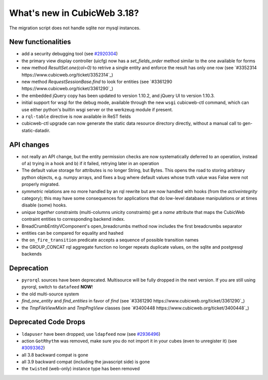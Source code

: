 What's new in CubicWeb 3.18?
============================

The migration script does not handle sqlite nor mysql instances.


New functionalities
--------------------

* add a security debugging tool
  (see `#2920304 <http://www.cubicweb.org/2920304>`_)

* the primary view display controller (uicfg) now has a
  `set_fields_order` method similar to the one available for forms

* new method `ResultSet.one(col=0)` to retrive a single entity and enforce the
  result has only one row (see `#3352314 https://www.cubicweb.org/ticket/3352314`_)

* new method `RequestSessionBase.find` to look for entities
  (see `#3361290 https://www.cubicweb.org/ticket/3361290`_)

* the embedded jQuery copy has been updated to version 1.10.2, and jQuery UI to
  version 1.10.3.

* initial support for wsgi for the debug mode, available through the new
  ``wsgi`` cubicweb-ctl command, which can use either python's builtin
  wsgi server or the werkzeug module if present.

* a ``rql-table`` directive is now available in ReST fields

* cubicweb-ctl upgrade can now generate the static data resource directory
  directly, without a manual call to gen-static-datadir.

API changes
-----------

* not really an API change, but the entity permission checks are now
  systematically deferred to an operation, instead of a) trying in a
  hook and b) if it failed, retrying later in an operation

* The default value storage for attributes is no longer String, but
  Bytes.  This opens the road to storing arbitrary python objects, e.g.
  numpy arrays, and fixes a bug where default values whose truth value
  was False were not properly migrated.

* `symmetric` relations are no more handled by an rql rewrite but are
  now handled with hooks (from the `activeintegrity` category); this
  may have some consequences for applications that do low-level database
  manipulations or at times disable (some) hooks.

* `unique together` constraints (multi-columns unicity constraints)
  get a `name` attribute that maps the CubicWeb contraint entities to
  corresponding backend index.

* BreadCrumbEntityVComponent's open_breadcrumbs method now includes
  the first breadcrumbs separator

* entities can be compared for equality and hashed

* the ``on_fire_transition`` predicate accepts a sequence of possible
  transition names

* the GROUP_CONCAT rql aggregate function no longer repeats duplicate
  values, on the sqlite and postgresql backends

Deprecation
---------------------

* ``pyrorql`` sources have been deprecated. Multisource will be fully dropped
  in the next version. If you are still using pyrorql, switch to ``datafeed``
  **NOW**!

* the old multi-source system

* `find_one_entity` and `find_entities` in favor of `find`
  (see `#3361290 https://www.cubicweb.org/ticket/3361290`_)

* the `TmpFileViewMixin` and `TmpPngView` classes (see `#3400448
  https://www.cubicweb.org/ticket/3400448`_)

Deprecated Code Drops
----------------------

* ``ldapuser`` have been dropped; use ``ldapfeed`` now
  (see `#2936496 <http://www.cubicweb.org/2936496>`_)

* action ``GotRhythm`` was removed, make sure you do not
  import it in your cubes (even to unregister it)
  (see `#3093362 <http://www.cubicweb.org/3093362>`_)

* all 3.8 backward compat is gone

* all 3.9 backward compat (including the javascript side) is gone

* the ``twisted`` (web-only) instance type has been removed
